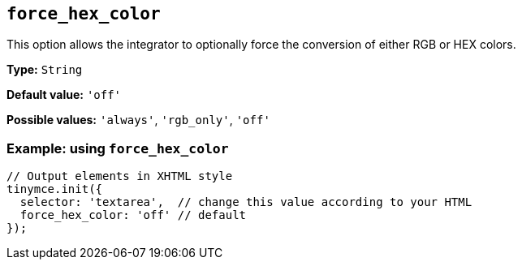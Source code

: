 [[force_hex_color]]
== `+force_hex_color+`

This option allows the integrator to optionally force the conversion of either RGB or HEX colors.

*Type:* `+String+`

*Default value:* `+'off'+`

*Possible values:* `+'always'+`, `+'rgb_only'+`, `+'off'+`

=== Example: using `+force_hex_color+`

[source,js]
----
// Output elements in XHTML style
tinymce.init({
  selector: 'textarea',  // change this value according to your HTML
  force_hex_color: 'off' // default
});
----